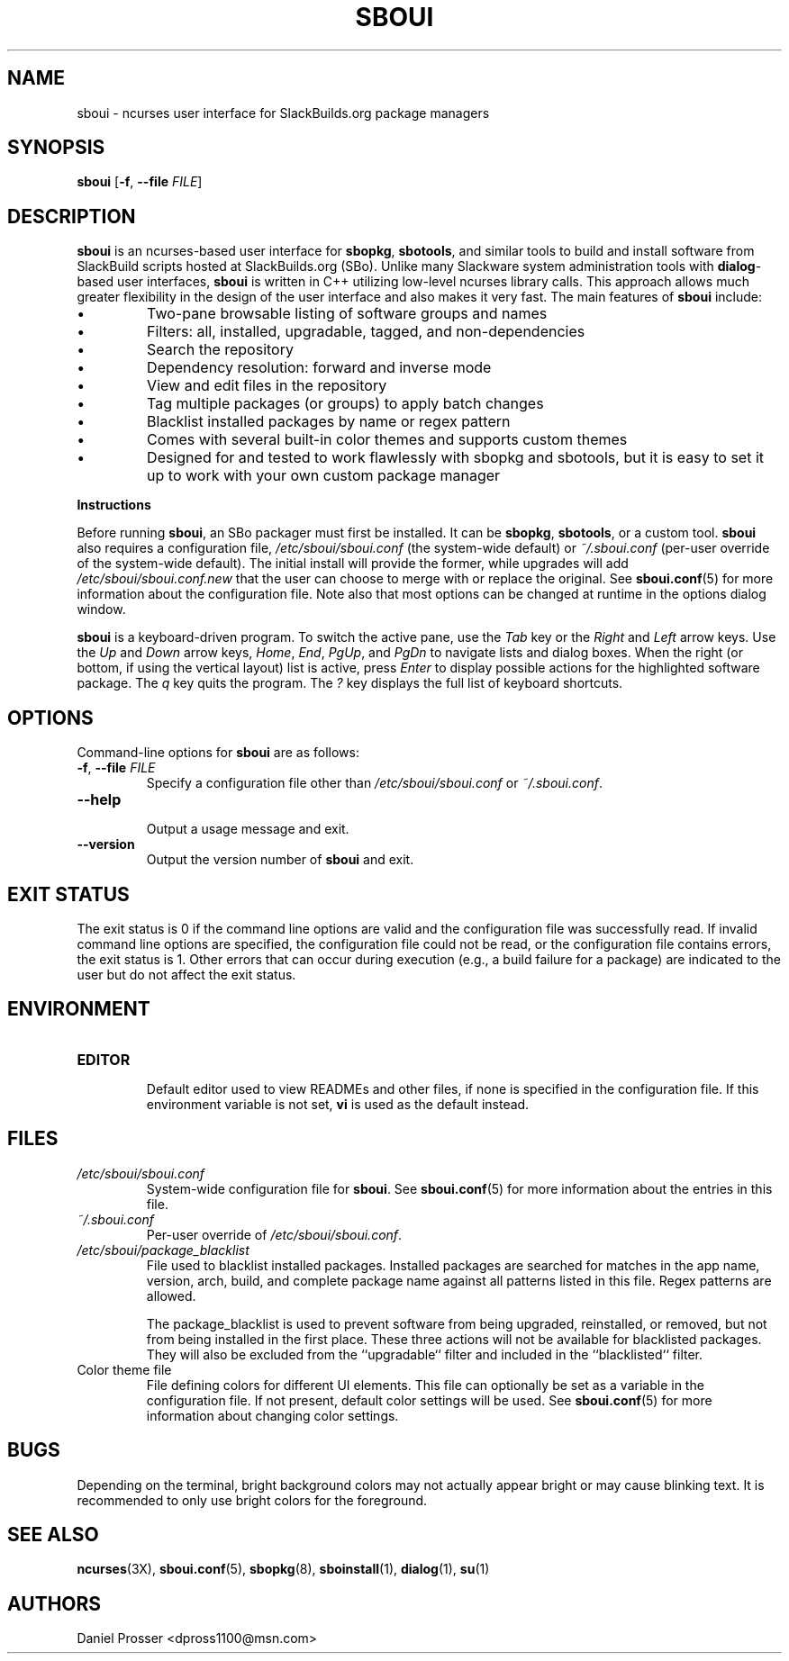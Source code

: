 .TH SBOUI 8
.SH NAME
sboui \- ncurses user interface for SlackBuilds.org package managers
.SH SYNOPSIS
.B sboui
[\fB\-f\fR, \fB\-\-file\fR \fIFILE\fR] 
.SH DESCRIPTION
.B sboui
is an ncurses-based user interface for
.BR sbopkg ,
.BR sbotools ,
and similar tools to build and install software from SlackBuild scripts hosted at SlackBuilds.org (SBo).
Unlike many Slackware system administration tools with 
.BR dialog -based
user interfaces,
.B sboui
is written in C++ utilizing low-level ncurses library calls.
This approach allows much greater flexibility in the design of the user interface and also makes it very fast.
The main features of
.B sboui
include:
.IP \(bu
Two-pane browsable listing of software groups and names
.IP \(bu
Filters: all, installed, upgradable, tagged, and non-dependencies
.IP \(bu
Search the repository
.IP \(bu
Dependency resolution: forward and inverse mode
.IP \(bu
View and edit files in the repository
.IP \(bu
Tag multiple packages (or groups) to apply batch changes
.IP \(bu
Blacklist installed packages by name or regex pattern
.IP \(bu
Comes with several built-in color themes and supports custom themes
.IP \(bu
Designed for and tested to work flawlessly with sbopkg and sbotools, but it is easy to set it up to work with your own custom package manager
.PP
.B Instructions
.PP
Before running
.BR sboui ,
an SBo packager must first be installed.
It can be
.BR sbopkg ,
.BR sbotools ,
or a custom tool.
.B sboui
also requires a configuration file,
.I /etc/sboui/sboui.conf
(the system-wide default) or
.IR ~/.sboui.conf
(per-user override of the system-wide default).
The initial install will provide the former, while upgrades will add
.I /etc/sboui/sboui.conf.new
that the user can choose to merge with or replace the original.
See
.BR sboui.conf (5)
for more information about the configuration file.
Note also that most options can be changed at runtime in the options dialog window.
.PP
.B sboui
is a keyboard-driven program.
To switch the active pane, use the
.I Tab
key or the
.I Right
and
.I Left
arrow keys.
Use the
.I Up
and
.I Down
arrow keys,
.IR Home ,
.IR End ,
.IR PgUp ,
and 
.I PgDn
to navigate lists and dialog boxes.
When the right (or bottom, if using the vertical layout) list is active, press
.I Enter
to display possible actions for the highlighted software package.
The
.I q 
key quits the program.
The 
.I ?
key displays the full list of keyboard shortcuts.
.SH OPTIONS
Command-line options for
.B sboui
are as follows:
.TP
.BR \-f ", " \-\-file " " \fIFILE\fR
.br
Specify a configuration file other than
.I /etc/sboui/sboui.conf
or
.IR ~/.sboui.conf .
.TP
.BR \-\-help
.br
Output a usage message and exit.
.TP
.BR \-\-version
.br
Output the version number of
.B sboui
and exit.
.SH EXIT STATUS
The exit status is 0 if the command line options are valid and the configuration file was successfully read.
If invalid command line options are specified, the configuration file could not be read, or the configuration file contains errors, the exit status is 1.
Other errors that can occur during execution (e.g., a build failure for a package) are indicated to the user but do not affect the exit status.
.SH ENVIRONMENT
.TP
.B EDITOR
.br
Default editor used to view READMEs and other files, if none is specified in the configuration file.
If this environment variable is not set,
.B vi
is used as the default instead.
.SH FILES
.TP
.I /etc/sboui/sboui.conf
.br
System-wide configuration file for
.BR sboui .
See
.BR sboui.conf (5)
for more information about the entries in this file.
.TP
.I ~/.sboui.conf
.br
Per-user override of
.IR /etc/sboui/sboui.conf .
.TP
.I /etc/sboui/package_blacklist
.br
File used to blacklist installed packages.
Installed packages are searched for matches in the app name, version, arch, build, and complete package name against all patterns listed in this file.
Regex patterns are allowed.
.IP
The package_blacklist is used to prevent software from being upgraded, reinstalled, or removed, but not from being installed in the first place. 
These three actions will not be available for blacklisted packages.
They will also be excluded from the ``upgradable`` filter and included in the ``blacklisted`` filter.
.TP
Color theme file
.br
File defining colors for different UI elements.
This file can optionally be set as a variable in the configuration file.
If not present, default color settings will be used.
See
.BR sboui.conf (5)
for more information about changing color settings.
.SH BUGS
Depending on the terminal, bright background colors may not actually appear bright or may cause blinking text.
It is recommended to only use bright colors for the foreground.
.SH SEE ALSO
.BR ncurses (3X),
.BR sboui.conf (5),
.BR sbopkg (8),
.BR sboinstall (1),
.BR dialog (1),
.BR su (1)
.SH AUTHORS
Daniel Prosser <dpross1100@msn.com>
